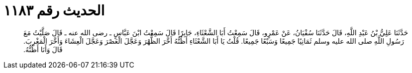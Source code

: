 
= الحديث رقم ١١٨٣

[quote.hadith]
حَدَّثَنَا عَلِيُّ بْنُ عَبْدِ اللَّهِ، قَالَ حَدَّثَنَا سُفْيَانُ، عَنْ عَمْرٍو، قَالَ سَمِعْتُ أَبَا الشَّعْثَاءِ، جَابِرًا قَالَ سَمِعْتُ ابْنَ عَبَّاسٍ ـ رضى الله عنه ـ قَالَ صَلَّيْتُ مَعَ رَسُولِ اللَّهِ صلى الله عليه وسلم ثَمَانِيًا جَمِيعًا وَسَبْعًا جَمِيعًا‏.‏ قُلْتُ يَا أَبَا الشَّعْثَاءِ أَظُنُّهُ أَخَّرَ الظُّهْرَ وَعَجَّلَ الْعَصْرَ وَعَجَّلَ الْعِشَاءَ وَأَخَّرَ الْمَغْرِبَ‏.‏ قَالَ وَأَنَا أَظُنُّهُ‏.‏